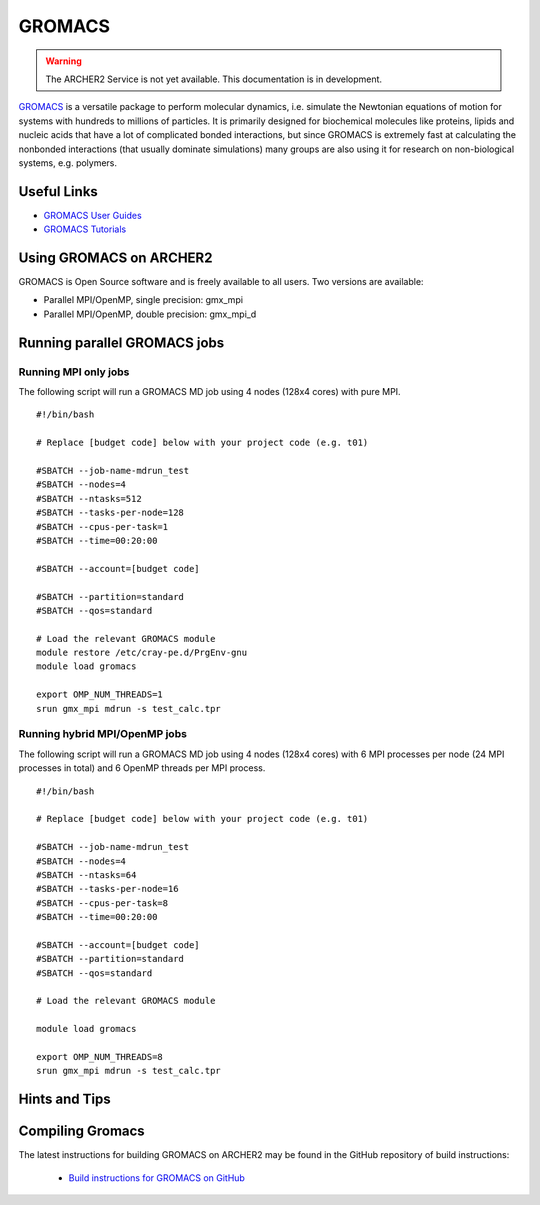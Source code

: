 GROMACS
=======


.. warning::

  The ARCHER2 Service is not yet available. This documentation is in
  development.

`GROMACS <http://www.gromacs.org/>`__  is a versatile package to
perform molecular dynamics, i.e. simulate the Newtonian equations of
motion for systems with hundreds to millions of particles.  It is
primarily designed for biochemical molecules like proteins, lipids
and nucleic acids that have a lot of complicated bonded interactions,
but since GROMACS is extremely fast at calculating the nonbonded
interactions (that usually dominate simulations) many groups are
also using it for research on non-biological systems, e.g. polymers.


Useful Links
------------

* `GROMACS User Guides <http://manual.gromacs.org/documentation/>`__
* `GROMACS Tutorials <http://www.gromacs.org/Documentation/Tutorials>`__

Using GROMACS on ARCHER2
------------------------

GROMACS is Open Source software and is freely available to all users.
Two versions are available:

* Parallel MPI/OpenMP, single precision: gmx_mpi
* Parallel MPI/OpenMP, double precision: gmx_mpi_d


Running parallel GROMACS jobs
-----------------------------

Running MPI only jobs
^^^^^^^^^^^^^^^^^^^^^

The following script will run a GROMACS MD job using 4 nodes
(128x4 cores) with pure MPI.

::

   #!/bin/bash
   
   # Replace [budget code] below with your project code (e.g. t01)

   #SBATCH --job-name-mdrun_test
   #SBATCH --nodes=4
   #SBATCH --ntasks=512
   #SBATCH --tasks-per-node=128
   #SBATCH --cpus-per-task=1
   #SBATCH --time=00:20:00
   
   #SBATCH --account=[budget code]
   
   #SBATCH --partition=standard
   #SBATCH --qos=standard
   
   # Load the relevant GROMACS module
   module restore /etc/cray-pe.d/PrgEnv-gnu
   module load gromacs

   export OMP_NUM_THREADS=1 
   srun gmx_mpi mdrun -s test_calc.tpr


Running hybrid MPI/OpenMP jobs
^^^^^^^^^^^^^^^^^^^^^^^^^^^^^^

The following script will run a GROMACS MD job using 4 nodes
(128x4 cores) with 6 MPI processes per node (24 MPI processes in
total) and 6 OpenMP threads per MPI process.

::

   #!/bin/bash
   
   # Replace [budget code] below with your project code (e.g. t01)

   #SBATCH --job-name-mdrun_test
   #SBATCH --nodes=4
   #SBATCH --ntasks=64
   #SBATCH --tasks-per-node=16
   #SBATCH --cpus-per-task=8
   #SBATCH --time=00:20:00

   #SBATCH --account=[budget code]
   #SBATCH --partition=standard
   #SBATCH --qos=standard
   
   # Load the relevant GROMACS module

   module load gromacs

   export OMP_NUM_THREADS=8
   srun gmx_mpi mdrun -s test_calc.tpr


Hints and Tips
--------------


Compiling Gromacs
-----------------

The latest instructions for building GROMACS on ARCHER2 may be found
in the GitHub repository of build instructions:

  - `Build instructions for GROMACS on GitHub <https://github.com/hpc-uk/build-instructions/blob/main/GROMACS/ARCHER2_2020.3_gcc10.md>`__


